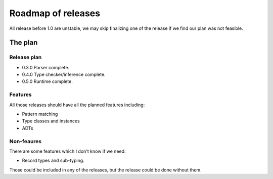 =====================
 Roadmap of releases
=====================

All release before 1.0 are unstable, we may skip finalizing one of the release
if we find our plan was not feasible.

The plan
========

Release plan
------------

- 0.3.0  Parser complete.
- 0.4.0  Type checker/inference complete.
- 0.5.0  Runtime complete.

Features
--------

All those releases should have all the planned features including:

- Pattern matching
- Type classes and instances
- ADTs


Non-feaures
-----------

There are some features which I don't know if we need:

- Record types and sub-typing.

Those could be included in any of the releases, but the release could be done
without them.
